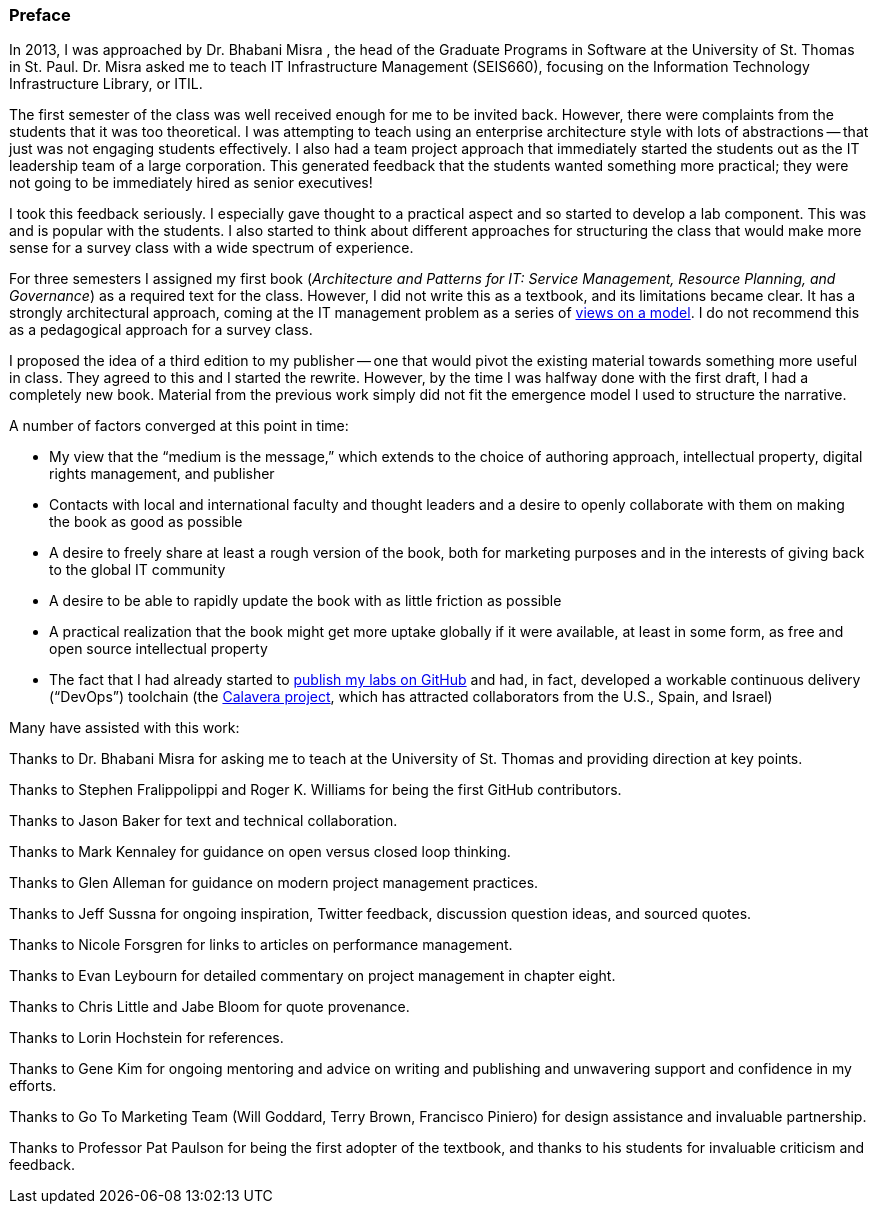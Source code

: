 [[Preface]]
=== Preface

In 2013, I was approached by Dr. Bhabani Misra (((Misra, Bhabani))), the head of the Graduate Programs in Software at the University of St. Thomas in St. Paul. Dr. Misra asked me to teach IT Infrastructure Management (SEIS660), focusing on the Information Technology Infrastructure Library, or ((ITIL)).

The first semester of the class was well received enough for me to be invited back. However, there were complaints from the students that it was too theoretical. I was attempting to teach using an enterprise architecture style with lots of abstractions -- that just was not engaging students effectively. I also had a team project approach that immediately started the students out as the IT leadership team of a large corporation. This generated feedback that the students wanted something more practical; they were not going to be immediately hired as senior executives!

I took this feedback seriously. I especially gave thought to a practical aspect and so started to develop a lab component. This was and is popular with the students. I also started to think about different approaches for structuring the class that would make more sense for a survey class with a wide spectrum of experience.

For three semesters I assigned my first book (_Architecture and Patterns for IT: Service Management, Resource Planning, and Governance_) as a required text for the class. However, I did not write this as a textbook, and its limitations became clear. It has a strongly architectural approach, coming at the IT management problem as a series of https://en.wikipedia.org/wiki/4%2B1_architectural_view_model[views on a model]. I do not recommend this as a pedagogical approach for a survey class.

I proposed the idea of a third edition to my publisher -- one that would pivot the existing material towards something more useful in class. They agreed to this and I started the rewrite. However, by the time I was halfway done with the first draft, I had a completely new book. Material from the previous work simply did not fit the emergence model I used to structure the narrative.

A number of factors converged at this point in time:

* My view that the “medium is the message,” which extends to the choice of authoring approach, intellectual property, digital rights management, and publisher
//I wanted to write out the acronym DRM. Is it digital rights management?
* Contacts with local and international faculty and thought leaders and a desire to openly collaborate with them on making the book as good as possible
* A desire to freely share at least a rough version of the book, both for marketing purposes and in the interests of giving back to the global IT community
* A desire to be able to rapidly update the book with as little friction as possible
* A practical realization that the book might get more uptake globally if it were available, at least in some form, as free and open source intellectual property
* The fact that I had already started to https://github.com/StThomas-SEIS660[publish my labs on GitHub] and had, in fact, developed a workable continuous delivery (“((DevOps))”) toolchain (the https://github.com/CharlesTBetz/Calavera[Calavera project], which has attracted collaborators from the U.S., Spain, and Israel)
//What happened after considering all the points that converged? It’s not explicitly stated. We can infer what happened, but I was waiting for you to explicitly say that you decided to self-publish.

Many have assisted with this work:

Thanks to Dr. Bhabani Misra for asking me to teach at the University of St. Thomas and providing direction at key points.

Thanks to Stephen Fralippolippi and Roger K. Williams for being the first GitHub contributors.

Thanks to Jason Baker for text and technical collaboration.

Thanks to Mark Kennaley for guidance on open versus closed loop thinking.

Thanks to Glen Alleman for guidance on modern project management practices.

Thanks to Jeff Sussna for ongoing inspiration, Twitter feedback, discussion question ideas, and sourced quotes.

Thanks to Nicole Forsgren for links to articles on performance management.

Thanks to Evan Leybourn for detailed commentary on project management in chapter eight.

Thanks to Chris Little and Jabe Bloom for quote provenance.

Thanks to Lorin Hochstein for references.

Thanks to Gene Kim for ongoing mentoring and advice on writing and publishing and unwavering support and confidence in my efforts.

Thanks to Go To Marketing Team (Will Goddard, Terry Brown, Francisco Piniero) for design assistance and invaluable partnership.

Thanks to Professor Pat Paulson for being the first adopter of the textbook, and thanks to his students for invaluable criticism and feedback.
